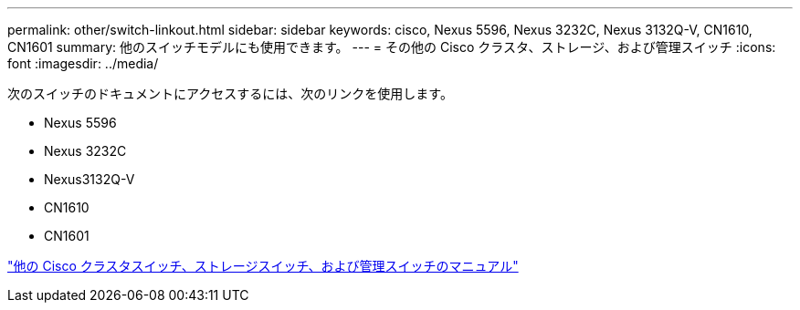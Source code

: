---
permalink: other/switch-linkout.html 
sidebar: sidebar 
keywords: cisco, Nexus 5596, Nexus 3232C, Nexus 3132Q-V, CN1610, CN1601 
summary: 他のスイッチモデルにも使用できます。 
---
= その他の Cisco クラスタ、ストレージ、および管理スイッチ
:icons: font
:imagesdir: ../media/


次のスイッチのドキュメントにアクセスするには、次のリンクを使用します。

* Nexus 5596
* Nexus 3232C
* Nexus3132Q-V
* CN1610
* CN1601


link:http://mysupport.netapp.com/documentation/productlibrary/index.html?productID=62371["他の Cisco クラスタスイッチ、ストレージスイッチ、および管理スイッチのマニュアル"]
